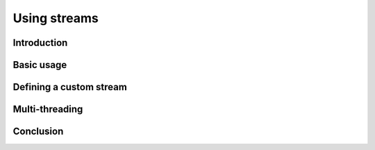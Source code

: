 Using streams
=============

Introduction
------------

Basic usage
-----------

Defining a custom stream
------------------------

Multi-threading
---------------

Conclusion
----------
